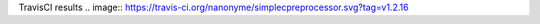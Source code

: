 TravisCI results                                        
.. image:: https://travis-ci.org/nanonyme/simplecpreprocessor.svg?tag=v1.2.16


